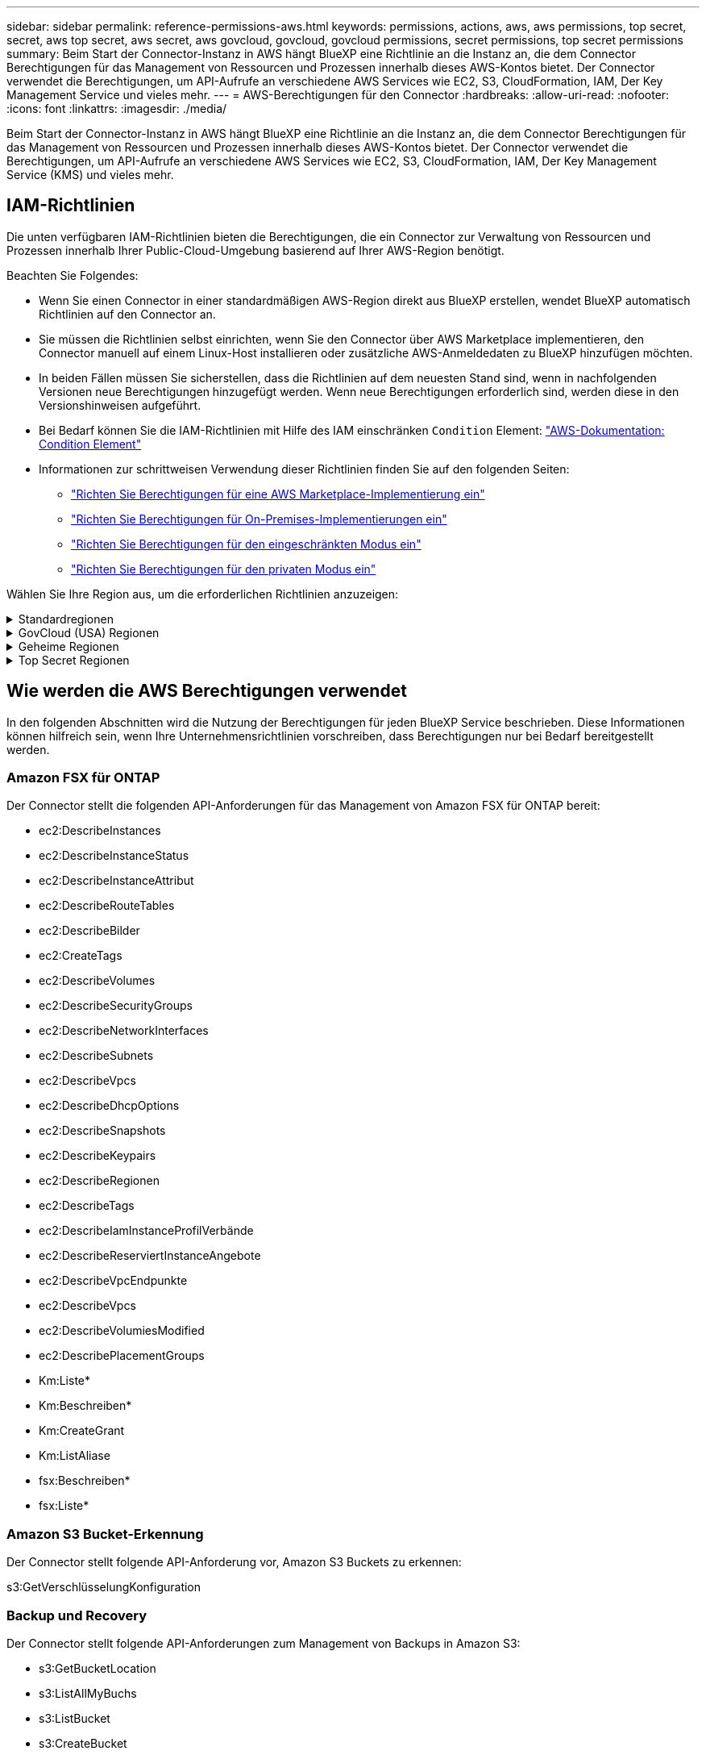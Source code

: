 ---
sidebar: sidebar 
permalink: reference-permissions-aws.html 
keywords: permissions, actions, aws, aws permissions, top secret, secret, aws top secret, aws secret, aws govcloud, govcloud, govcloud permissions, secret permissions, top secret permissions 
summary: Beim Start der Connector-Instanz in AWS hängt BlueXP eine Richtlinie an die Instanz an, die dem Connector Berechtigungen für das Management von Ressourcen und Prozessen innerhalb dieses AWS-Kontos bietet. Der Connector verwendet die Berechtigungen, um API-Aufrufe an verschiedene AWS Services wie EC2, S3, CloudFormation, IAM, Der Key Management Service und vieles mehr. 
---
= AWS-Berechtigungen für den Connector
:hardbreaks:
:allow-uri-read: 
:nofooter: 
:icons: font
:linkattrs: 
:imagesdir: ./media/


[role="lead"]
Beim Start der Connector-Instanz in AWS hängt BlueXP eine Richtlinie an die Instanz an, die dem Connector Berechtigungen für das Management von Ressourcen und Prozessen innerhalb dieses AWS-Kontos bietet. Der Connector verwendet die Berechtigungen, um API-Aufrufe an verschiedene AWS Services wie EC2, S3, CloudFormation, IAM, Der Key Management Service (KMS) und vieles mehr.



== IAM-Richtlinien

Die unten verfügbaren IAM-Richtlinien bieten die Berechtigungen, die ein Connector zur Verwaltung von Ressourcen und Prozessen innerhalb Ihrer Public-Cloud-Umgebung basierend auf Ihrer AWS-Region benötigt.

Beachten Sie Folgendes:

* Wenn Sie einen Connector in einer standardmäßigen AWS-Region direkt aus BlueXP erstellen, wendet BlueXP automatisch Richtlinien auf den Connector an.
* Sie müssen die Richtlinien selbst einrichten, wenn Sie den Connector über AWS Marketplace implementieren, den Connector manuell auf einem Linux-Host installieren oder zusätzliche AWS-Anmeldedaten zu BlueXP hinzufügen möchten.
* In beiden Fällen müssen Sie sicherstellen, dass die Richtlinien auf dem neuesten Stand sind, wenn in nachfolgenden Versionen neue Berechtigungen hinzugefügt werden. Wenn neue Berechtigungen erforderlich sind, werden diese in den Versionshinweisen aufgeführt.
* Bei Bedarf können Sie die IAM-Richtlinien mit Hilfe des IAM einschränken `Condition` Element: https://docs.aws.amazon.com/IAM/latest/UserGuide/reference_policies_elements_condition.html["AWS-Dokumentation: Condition Element"^]
* Informationen zur schrittweisen Verwendung dieser Richtlinien finden Sie auf den folgenden Seiten:
+
** link:task-install-connector-aws-marketplace.html#step-2-set-up-aws-permissions["Richten Sie Berechtigungen für eine AWS Marketplace-Implementierung ein"]
** link:task-install-connector-on-prem.html#step-4-set-up-cloud-permissions["Richten Sie Berechtigungen für On-Premises-Implementierungen ein"]
** link:task-prepare-restricted-mode.html#step-6-prepare-cloud-permissions["Richten Sie Berechtigungen für den eingeschränkten Modus ein"]
** link:task-prepare-private-mode.html#step-5-prepare-cloud-permissions["Richten Sie Berechtigungen für den privaten Modus ein"]




Wählen Sie Ihre Region aus, um die erforderlichen Richtlinien anzuzeigen:

.Standardregionen
[%collapsible]
====
Für Standardregionen werden die Berechtigungen auf zwei Richtlinien verteilt. Zwei Richtlinien sind aufgrund einer maximal zulässigen Zeichengröße für gemanagte Richtlinien in AWS erforderlich.

Die erste Richtlinie bietet Berechtigungen für folgende Dienste:

* Amazon S3 Bucket-Erkennung
* Backup und Recovery
* Klassifizierung
* Cloud Volumes ONTAP
* FSX für ONTAP
* Tiering


Die zweite Richtlinie bietet Berechtigungen für die folgenden Dienste:

* Edge-Caching
* Kubernetes


[role="tabbed-block"]
=====
.Richtlinie #1
--
[source, json]
----
{
    "Version": "2012-10-17",
    "Statement": [
        {
            "Action": [
                "ec2:DescribeAvailabilityZones",
                "ec2:DescribeInstances",
                "ec2:DescribeInstanceStatus",
                "ec2:RunInstances",
                "ec2:ModifyInstanceAttribute",
                "ec2:DescribeInstanceAttribute",
                "ec2:DescribeRouteTables",
                "ec2:DescribeImages",
                "ec2:CreateTags",
                "ec2:CreateVolume",
                "ec2:DescribeVolumes",
                "ec2:ModifyVolumeAttribute",
                "ec2:CreateSecurityGroup",
                "ec2:DescribeSecurityGroups",
                "ec2:RevokeSecurityGroupEgress",
                "ec2:AuthorizeSecurityGroupEgress",
                "ec2:AuthorizeSecurityGroupIngress",
                "ec2:RevokeSecurityGroupIngress",
                "ec2:CreateNetworkInterface",
                "ec2:DescribeNetworkInterfaces",
                "ec2:ModifyNetworkInterfaceAttribute",
                "ec2:DescribeSubnets",
                "ec2:DescribeVpcs",
                "ec2:DescribeDhcpOptions",
                "ec2:CreateSnapshot",
                "ec2:DescribeSnapshots",
                "ec2:GetConsoleOutput",
                "ec2:DescribeKeyPairs",
                "ec2:DescribeRegions",
                "ec2:DescribeTags",
                "ec2:AssociateIamInstanceProfile",
                "ec2:DescribeIamInstanceProfileAssociations",
                "ec2:DisassociateIamInstanceProfile",
                "ec2:CreatePlacementGroup",
                "ec2:DescribeReservedInstancesOfferings",
                "ec2:AssignPrivateIpAddresses",
                "ec2:CreateRoute",
                "ec2:DescribeVpcs",
                "ec2:ReplaceRoute",
                "ec2:UnassignPrivateIpAddresses",
                "ec2:DeleteSecurityGroup",
                "ec2:DeleteNetworkInterface",
                "ec2:DeleteSnapshot",
                "ec2:DeleteTags",
                "ec2:DeleteRoute",
                "ec2:DeletePlacementGroup",
                "ec2:DescribePlacementGroups",
                "ec2:DescribeVolumesModifications",
                "ec2:ModifyVolume",
                "cloudformation:CreateStack",
                "cloudformation:DescribeStacks",
                "cloudformation:DescribeStackEvents",
                "cloudformation:ValidateTemplate",
                "cloudformation:DeleteStack",
                "iam:PassRole",
                "iam:CreateRole",
                "iam:PutRolePolicy",
                "iam:CreateInstanceProfile",
                "iam:AddRoleToInstanceProfile",
                "iam:RemoveRoleFromInstanceProfile",
                "iam:ListInstanceProfiles",
                "iam:DeleteRole",
                "iam:DeleteRolePolicy",
                "iam:DeleteInstanceProfile",
                "iam:GetRolePolicy",
                "iam:GetRole",
                "sts:DecodeAuthorizationMessage",
                "sts:AssumeRole",
                "s3:GetBucketTagging",
                "s3:GetBucketLocation",
                "s3:ListBucket",
                "s3:CreateBucket",
                "s3:GetLifecycleConfiguration",
                "s3:ListBucketVersions",
                "s3:GetBucketPolicyStatus",
                "s3:GetBucketPublicAccessBlock",
                "s3:GetBucketPolicy",
                "s3:GetBucketAcl",
                "s3:PutObjectTagging",
                "s3:GetObjectTagging",
                "s3:DeleteObject",
                "s3:DeleteObjectVersion",
                "s3:PutObject",
                "s3:ListAllMyBuckets",
                "s3:GetObject",
                "s3:GetEncryptionConfiguration",
                "kms:List*",
                "kms:ReEncrypt*",
                "kms:Describe*",
                "kms:CreateGrant",
                "fsx:Describe*",
                "fsx:List*",
                "kms:GenerateDataKeyWithoutPlaintext"
            ],
            "Resource": "*",
            "Effect": "Allow",
            "Sid": "cvoServicePolicy"
        },
        {
            "Action": [
                "ec2:StartInstances",
                "ec2:StopInstances",
                "ec2:DescribeInstances",
                "ec2:DescribeInstanceStatus",
                "ec2:RunInstances",
                "ec2:TerminateInstances",
                "ec2:DescribeInstanceAttribute",
                "ec2:DescribeImages",
                "ec2:CreateTags",
                "ec2:CreateVolume",
                "ec2:CreateSecurityGroup",
                "ec2:DescribeSubnets",
                "ec2:DescribeVpcs",
                "ec2:DescribeRegions",
                "cloudformation:CreateStack",
                "cloudformation:DeleteStack",
                "cloudformation:DescribeStacks",
                "kms:List*",
                "kms:Describe*",
                "ec2:DescribeVpcEndpoints",
                "kms:ListAliases",
                "athena:StartQueryExecution",
                "athena:GetQueryResults",
                "athena:GetQueryExecution",
                "glue:GetDatabase",
                "glue:GetTable",
                "glue:CreateTable",
                "glue:CreateDatabase",
                "glue:GetPartitions",
                "glue:BatchCreatePartition",
                "glue:BatchDeletePartition"
            ],
            "Resource": "*",
            "Effect": "Allow",
            "Sid": "backupPolicy"
        },
        {
            "Action": [
                "s3:GetBucketLocation",
                "s3:ListAllMyBuckets",
                "s3:ListBucket",
                "s3:CreateBucket",
                "s3:GetLifecycleConfiguration",
                "s3:PutLifecycleConfiguration",
                "s3:PutBucketTagging",
                "s3:ListBucketVersions",
                "s3:GetBucketAcl",
                "s3:PutBucketPublicAccessBlock",
                "s3:GetObject",
                "s3:PutEncryptionConfiguration",
                "s3:DeleteObject",
                "s3:DeleteObjectVersion",
                "s3:ListBucketMultipartUploads",
                "s3:PutObject",
                "s3:PutBucketAcl",
                "s3:AbortMultipartUpload",
                "s3:ListMultipartUploadParts",
                "s3:DeleteBucket",
                "s3:GetObjectVersionTagging",
                "s3:GetObjectVersionAcl",
                "s3:GetObjectRetention",
                "s3:GetObjectTagging",
                "s3:GetObjectVersion",
                "s3:PutObjectVersionTagging",
                "s3:PutObjectRetention",
                "s3:DeleteObjectTagging",
                "s3:DeleteObjectVersionTagging",
                "s3:GetBucketObjectLockConfiguration",
                "s3:GetBucketVersioning",
                "s3:PutBucketObjectLockConfiguration",
                "s3:PutBucketVersioning",
                "s3:BypassGovernanceRetention",
                "s3:PutBucketPolicy",
                "s3:PutBucketOwnershipControls"
            ],
            "Resource": [
                "arn:aws:s3:::netapp-backup-*"
            ],
            "Effect": "Allow",
            "Sid": "backupS3Policy"
        },
        {
            "Action": [
                "s3:CreateBucket",
                "s3:GetLifecycleConfiguration",
                "s3:PutLifecycleConfiguration",
                "s3:PutBucketTagging",
                "s3:ListBucketVersions",
                "s3:GetBucketPolicyStatus",
                "s3:GetBucketPublicAccessBlock",
                "s3:GetBucketAcl",
                "s3:GetBucketPolicy",
                "s3:PutBucketPublicAccessBlock",
                "s3:DeleteBucket"
            ],
            "Resource": [
                "arn:aws:s3:::fabric-pool*"
            ],
            "Effect": "Allow",
            "Sid": "fabricPoolS3Policy"
        },
        {
            "Action": [
                "ec2:DescribeRegions"
            ],
            "Resource": "*",
            "Effect": "Allow",
            "Sid": "fabricPoolPolicy"
        },
        {
            "Condition": {
                "StringLike": {
                    "ec2:ResourceTag/netapp-adc-manager": "*"
                }
            },
            "Action": [
                "ec2:StartInstances",
                "ec2:StopInstances",
                "ec2:TerminateInstances"
            ],
            "Resource": [
                "arn:aws:ec2:*:*:instance/*"
            ],
            "Effect": "Allow"
        },
        {
            "Condition": {
                "StringLike": {
                    "ec2:ResourceTag/WorkingEnvironment": "*"
                }
            },
            "Action": [
                "ec2:StartInstances",
                "ec2:TerminateInstances",
                "ec2:AttachVolume",
                "ec2:DetachVolume",
                "ec2:StopInstances",
                "ec2:DeleteVolume"
            ],
            "Resource": [
                "arn:aws:ec2:*:*:instance/*"
            ],
            "Effect": "Allow"
        },
        {
            "Action": [
                "ec2:AttachVolume",
                "ec2:DetachVolume"
            ],
            "Resource": [
                "arn:aws:ec2:*:*:volume/*"
            ],
            "Effect": "Allow"
        },
        {
            "Condition": {
                "StringLike": {
                    "ec2:ResourceTag/WorkingEnvironment": "*"
                }
            },
            "Action": [
                "ec2:DeleteVolume"
            ],
            "Resource": [
                "arn:aws:ec2:*:*:volume/*"
            ],
            "Effect": "Allow"
        }
    ]
}
----
--
.Richtlinie #2
--
[source, json]
----
{
    "Version": "2012-10-17",
    "Statement": [
        {
            "Action": [
                "ec2:DescribeRegions",
                "eks:ListClusters",
                "eks:DescribeCluster",
                "iam:GetInstanceProfile"
            ],
            "Resource": "*",
            "Effect": "Allow",
            "Sid": "K8sServicePolicy"
        },
        {
            "Action": [
                "cloudformation:DescribeStacks",
                "cloudwatch:GetMetricStatistics",
                "cloudformation:ListStacks"
            ],
            "Resource": "*",
            "Effect": "Allow",
            "Sid": "GFCservicePolicy"
        },
        {
            "Condition": {
                "StringLike": {
                    "ec2:ResourceTag/GFCInstance": "*"
                }
            },
            "Action": [
                "ec2:StartInstances",
                "ec2:TerminateInstances",
                "ec2:AttachVolume",
                "ec2:DetachVolume"
            ],
            "Resource": [
                "arn:aws:ec2:*:*:instance/*"
            ],
            "Effect": "Allow"
        },
        {
            "Action": [
                "ec2:CreateTags",
                "ec2:DeleteTags",
                "ec2:DescribeTags",
                "tag:getResources",
                "tag:getTagKeys",
                "tag:getTagValues",
                "tag:TagResources",
                "tag:UntagResources"
            ],
            "Resource": "*",
            "Effect": "Allow",
            "Sid": "tagServicePolicy"
        }
    ]
}
----
--
=====
====
.GovCloud (USA) Regionen
[%collapsible]
====
[source, json]
----
{
    "Version": "2012-10-17",
    "Statement": [
        {
            "Effect": "Allow",
            "Action": [
                "iam:ListInstanceProfiles",
                "iam:CreateRole",
                "iam:DeleteRole",
                "iam:PutRolePolicy",
                "iam:CreateInstanceProfile",
                "iam:DeleteRolePolicy",
                "iam:AddRoleToInstanceProfile",
                "iam:RemoveRoleFromInstanceProfile",
                "iam:DeleteInstanceProfile",
                "ec2:ModifyVolumeAttribute",
                "sts:DecodeAuthorizationMessage",
                "ec2:DescribeImages",
                "ec2:DescribeRouteTables",
                "ec2:DescribeInstances",
                "iam:PassRole",
                "ec2:DescribeInstanceStatus",
                "ec2:RunInstances",
                "ec2:ModifyInstanceAttribute",
                "ec2:CreateTags",
                "ec2:CreateVolume",
                "ec2:DescribeVolumes",
                "ec2:DeleteVolume",
                "ec2:CreateSecurityGroup",
                "ec2:DeleteSecurityGroup",
                "ec2:DescribeSecurityGroups",
                "ec2:RevokeSecurityGroupEgress",
                "ec2:AuthorizeSecurityGroupEgress",
                "ec2:AuthorizeSecurityGroupIngress",
                "ec2:RevokeSecurityGroupIngress",
                "ec2:CreateNetworkInterface",
                "ec2:DescribeNetworkInterfaces",
                "ec2:DeleteNetworkInterface",
                "ec2:ModifyNetworkInterfaceAttribute",
                "ec2:DescribeSubnets",
                "ec2:DescribeVpcs",
                "ec2:DescribeDhcpOptions",
                "ec2:CreateSnapshot",
                "ec2:DeleteSnapshot",
                "ec2:DescribeSnapshots",
                "ec2:StopInstances",
                "ec2:GetConsoleOutput",
                "ec2:DescribeKeyPairs",
                "ec2:DescribeRegions",
                "ec2:DeleteTags",
                "ec2:DescribeTags",
                "cloudformation:CreateStack",
                "cloudformation:DeleteStack",
                "cloudformation:DescribeStacks",
                "cloudformation:DescribeStackEvents",
                "cloudformation:ValidateTemplate",
                "s3:GetObject",
                "s3:ListBucket",
                "s3:ListAllMyBuckets",
                "s3:GetBucketTagging",
                "s3:GetBucketLocation",
                "s3:CreateBucket",
                "s3:GetBucketPolicyStatus",
                "s3:GetBucketPublicAccessBlock",
                "s3:GetBucketAcl",
                "s3:GetBucketPolicy",
                "kms:List*",
                "kms:ReEncrypt*",
                "kms:Describe*",
                "kms:CreateGrant",
                "ec2:AssociateIamInstanceProfile",
                "ec2:DescribeIamInstanceProfileAssociations",
                "ec2:DisassociateIamInstanceProfile",
                "ec2:DescribeInstanceAttribute",
                "ec2:CreatePlacementGroup",
                "ec2:DeletePlacementGroup"
            ],
            "Resource": "*"
        },
        {
            "Sid": "fabricPoolPolicy",
            "Effect": "Allow",
            "Action": [
                "s3:DeleteBucket",
                "s3:GetLifecycleConfiguration",
                "s3:PutLifecycleConfiguration",
                "s3:PutBucketTagging",
                "s3:ListBucketVersions",
                "s3:GetBucketPolicyStatus",
                "s3:GetBucketPublicAccessBlock",
                "s3:GetBucketAcl",
                "s3:GetBucketPolicy",
                "s3:PutBucketPublicAccessBlock"
            ],
            "Resource": [
                "arn:aws-us-gov:s3:::fabric-pool*"
            ]
        },
        {
            "Sid": "backupPolicy",
            "Effect": "Allow",
            "Action": [
                "s3:DeleteBucket",
                "s3:GetLifecycleConfiguration",
                "s3:PutLifecycleConfiguration",
                "s3:PutBucketTagging",
                "s3:ListBucketVersions",
                "s3:GetObject",
                "s3:ListBucket",
                "s3:ListAllMyBuckets",
                "s3:GetBucketTagging",
                "s3:GetBucketLocation",
                "s3:GetBucketPolicyStatus",
                "s3:GetBucketPublicAccessBlock",
                "s3:GetBucketAcl",
                "s3:GetBucketPolicy",
                "s3:PutBucketPublicAccessBlock"
            ],
            "Resource": [
                "arn:aws-us-gov:s3:::netapp-backup-*"
            ]
        },
        {
            "Effect": "Allow",
            "Action": [
                "ec2:StartInstances",
                "ec2:TerminateInstances",
                "ec2:AttachVolume",
                "ec2:DetachVolume"
            ],
            "Condition": {
                "StringLike": {
                    "ec2:ResourceTag/WorkingEnvironment": "*"
                }
            },
            "Resource": [
                "arn:aws-us-gov:ec2:*:*:instance/*"
            ]
        },
        {
            "Effect": "Allow",
            "Action": [
                "ec2:AttachVolume",
                "ec2:DetachVolume"
            ],
            "Resource": [
                "arn:aws-us-gov:ec2:*:*:volume/*"
            ]
        }
    ]
}
----
====
.Geheime Regionen
[%collapsible]
====
[source, json]
----
{
    "Version": "2012-10-17",
    "Statement": [{
            "Effect": "Allow",
            "Action": [
                "ec2:DescribeInstances",
                "ec2:DescribeInstanceStatus",
                "ec2:RunInstances",
                "ec2:ModifyInstanceAttribute",
                "ec2:DescribeRouteTables",
                "ec2:DescribeImages",
                "ec2:CreateTags",
                "ec2:CreateVolume",
                "ec2:DescribeVolumes",
                "ec2:ModifyVolumeAttribute",
                "ec2:DeleteVolume",
                "ec2:CreateSecurityGroup",
                "ec2:DeleteSecurityGroup",
                "ec2:DescribeSecurityGroups",
                "ec2:RevokeSecurityGroupEgress",
                "ec2:RevokeSecurityGroupIngress",
                "ec2:AuthorizeSecurityGroupEgress",
                "ec2:AuthorizeSecurityGroupIngress",
                "ec2:CreateNetworkInterface",
                "ec2:DescribeNetworkInterfaces",
                "ec2:DeleteNetworkInterface",
                "ec2:ModifyNetworkInterfaceAttribute",
                "ec2:DescribeSubnets",
                "ec2:DescribeVpcs",
                "ec2:DescribeDhcpOptions",
                "ec2:CreateSnapshot",
                "ec2:DeleteSnapshot",
                "ec2:DescribeSnapshots",
                "ec2:GetConsoleOutput",
                "ec2:DescribeKeyPairs",
                "ec2:DescribeRegions",
                "ec2:DeleteTags",
                "ec2:DescribeTags",
                "cloudformation:CreateStack",
                "cloudformation:DeleteStack",
                "cloudformation:DescribeStacks",
                "cloudformation:DescribeStackEvents",
                "cloudformation:ValidateTemplate",
                "iam:PassRole",
                "iam:CreateRole",
                "iam:DeleteRole",
                "iam:PutRolePolicy",
                "iam:CreateInstanceProfile",
                "iam:DeleteRolePolicy",
                "iam:AddRoleToInstanceProfile",
                "iam:RemoveRoleFromInstanceProfile",
                "iam:DeleteInstanceProfile",
                "s3:GetObject",
                "s3:ListBucket",
                "s3:GetBucketTagging",
                "s3:GetBucketLocation",
                "s3:ListAllMyBuckets",
                "kms:List*",
                "kms:Describe*",
                "ec2:AssociateIamInstanceProfile",
                "ec2:DescribeIamInstanceProfileAssociations",
                "ec2:DisassociateIamInstanceProfile",
                "ec2:DescribeInstanceAttribute",
                "ec2:CreatePlacementGroup",
                "ec2:DeletePlacementGroup",
                "iam:ListinstanceProfiles"
            ],
            "Resource": "*"
        },
        {
            "Sid": "fabricPoolPolicy",
            "Effect": "Allow",
            "Action": [
                "s3:DeleteBucket",
                "s3:GetLifecycleConfiguration",
                "s3:PutLifecycleConfiguration",
                "s3:PutBucketTagging",
                "s3:ListBucketVersions"
            ],
            "Resource": [
                "arn:aws-iso-b:s3:::fabric-pool*"
            ]
        },
        {
            "Effect": "Allow",
            "Action": [
                "ec2:StartInstances",
                "ec2:StopInstances",
                "ec2:TerminateInstances",
                "ec2:AttachVolume",
                "ec2:DetachVolume"
            ],
            "Condition": {
                "StringLike": {
                    "ec2:ResourceTag/WorkingEnvironment": "*"
                }
            },
            "Resource": [
                "arn:aws-iso-b:ec2:*:*:instance/*"
            ]
        },
        {
            "Effect": "Allow",
            "Action": [
                "ec2:AttachVolume",
                "ec2:DetachVolume"
            ],
            "Resource": [
                "arn:aws-iso-b:ec2:*:*:volume/*"
            ]
        }
    ]
}
----
====
.Top Secret Regionen
[%collapsible]
====
[source, json]
----
{
    "Version": "2012-10-17",
    "Statement": [{
            "Effect": "Allow",
            "Action": [
                "ec2:DescribeInstances",
                "ec2:DescribeInstanceStatus",
                "ec2:RunInstances",
                "ec2:ModifyInstanceAttribute",
                "ec2:DescribeRouteTables",
                "ec2:DescribeImages",
                "ec2:CreateTags",
                "ec2:CreateVolume",
                "ec2:DescribeVolumes",
                "ec2:ModifyVolumeAttribute",
                "ec2:DeleteVolume",
                "ec2:CreateSecurityGroup",
                "ec2:DeleteSecurityGroup",
                "ec2:DescribeSecurityGroups",
                "ec2:RevokeSecurityGroupEgress",
                "ec2:RevokeSecurityGroupIngress",
                "ec2:AuthorizeSecurityGroupEgress",
                "ec2:AuthorizeSecurityGroupIngress",
                "ec2:CreateNetworkInterface",
                "ec2:DescribeNetworkInterfaces",
                "ec2:DeleteNetworkInterface",
                "ec2:ModifyNetworkInterfaceAttribute",
                "ec2:DescribeSubnets",
                "ec2:DescribeVpcs",
                "ec2:DescribeDhcpOptions",
                "ec2:CreateSnapshot",
                "ec2:DeleteSnapshot",
                "ec2:DescribeSnapshots",
                "ec2:GetConsoleOutput",
                "ec2:DescribeKeyPairs",
                "ec2:DescribeRegions",
                "ec2:DeleteTags",
                "ec2:DescribeTags",
                "cloudformation:CreateStack",
                "cloudformation:DeleteStack",
                "cloudformation:DescribeStacks",
                "cloudformation:DescribeStackEvents",
                "cloudformation:ValidateTemplate",
                "iam:PassRole",
                "iam:CreateRole",
                "iam:DeleteRole",
                "iam:PutRolePolicy",
                "iam:CreateInstanceProfile",
                "iam:DeleteRolePolicy",
                "iam:AddRoleToInstanceProfile",
                "iam:RemoveRoleFromInstanceProfile",
                "iam:DeleteInstanceProfile",
                "s3:GetObject",
                "s3:ListBucket",
                "s3:GetBucketTagging",
                "s3:GetBucketLocation",
                "s3:ListAllMyBuckets",
                "kms:List*",
                "kms:Describe*",
                "ec2:AssociateIamInstanceProfile",
                "ec2:DescribeIamInstanceProfileAssociations",
                "ec2:DisassociateIamInstanceProfile",
                "ec2:DescribeInstanceAttribute",
                "ec2:CreatePlacementGroup",
                "ec2:DeletePlacementGroup",
                "iam:ListinstanceProfiles"
            ],
            "Resource": "*"
        },
        {
            "Sid": "fabricPoolPolicy",
            "Effect": "Allow",
            "Action": [
                "s3:DeleteBucket",
                "s3:GetLifecycleConfiguration",
                "s3:PutLifecycleConfiguration",
                "s3:PutBucketTagging",
                "s3:ListBucketVersions"
            ],
            "Resource": [
                "arn:aws-iso:s3:::fabric-pool*"
            ]
        },
        {
            "Effect": "Allow",
            "Action": [
                "ec2:StartInstances",
                "ec2:StopInstances",
                "ec2:TerminateInstances",
                "ec2:AttachVolume",
                "ec2:DetachVolume"
            ],
            "Condition": {
                "StringLike": {
                    "ec2:ResourceTag/WorkingEnvironment": "*"
                }
            },
            "Resource": [
                "arn:aws-iso:ec2:*:*:instance/*"
            ]
        },
        {
            "Effect": "Allow",
            "Action": [
                "ec2:AttachVolume",
                "ec2:DetachVolume"
            ],
            "Resource": [
                "arn:aws-iso:ec2:*:*:volume/*"
            ]
        }
    ]
}
----
====


== Wie werden die AWS Berechtigungen verwendet

In den folgenden Abschnitten wird die Nutzung der Berechtigungen für jeden BlueXP Service beschrieben. Diese Informationen können hilfreich sein, wenn Ihre Unternehmensrichtlinien vorschreiben, dass Berechtigungen nur bei Bedarf bereitgestellt werden.



=== Amazon FSX für ONTAP

Der Connector stellt die folgenden API-Anforderungen für das Management von Amazon FSX für ONTAP bereit:

* ec2:DescribeInstances
* ec2:DescribeInstanceStatus
* ec2:DescribeInstanceAttribut
* ec2:DescribeRouteTables
* ec2:DescribeBilder
* ec2:CreateTags
* ec2:DescribeVolumes
* ec2:DescribeSecurityGroups
* ec2:DescribeNetworkInterfaces
* ec2:DescribeSubnets
* ec2:DescribeVpcs
* ec2:DescribeDhcpOptions
* ec2:DescribeSnapshots
* ec2:DescribeKeypairs
* ec2:DescribeRegionen
* ec2:DescribeTags
* ec2:DescribeIamInstanceProfilVerbände
* ec2:DescribeReserviertInstanceAngebote
* ec2:DescribeVpcEndpunkte
* ec2:DescribeVpcs
* ec2:DescribeVolumiesModified
* ec2:DescribePlacementGroups
* Km:Liste*
* Km:Beschreiben*
* Km:CreateGrant
* Km:ListAliase
* fsx:Beschreiben*
* fsx:Liste*




=== Amazon S3 Bucket-Erkennung

Der Connector stellt folgende API-Anforderung vor, Amazon S3 Buckets zu erkennen:

s3:GetVerschlüsselungKonfiguration



=== Backup und Recovery

Der Connector stellt folgende API-Anforderungen zum Management von Backups in Amazon S3:

* s3:GetBucketLocation
* s3:ListAllMyBuchs
* s3:ListBucket
* s3:CreateBucket
* s3:GetLifecycleKonfiguration
* s3:PutLifecycleKonfiguration
* s3:PutBucketTagging
* s3:ListBucketVersions
* s3:GetBucketAcl
* s3:PutBucketPublicAccessBlock
* Km:Liste*
* Km:Beschreiben*
* s3:GetObject
* ec2:DescribeVpcEndpunkte
* Km:ListAliase
* s3:PutVerschlüsselungKonfiguration


Der Connector stellt folgende API-Anforderungen vor, wenn Sie die Methode Suchen und Wiederherstellen verwenden, um Volumes und Dateien wiederherzustellen:

* s3:CreateBucket
* s3:DeleteObject
* s3:DeleteObjectVersion
* s3:GetBucketAcl
* s3:ListBucket
* s3:ListBucketVersions
* s3:ListBucketMultipartUploads
* s3:PutObject
* s3:PutBucketAcl
* s3:PutLifecycleKonfiguration
* s3:PutBucketPublicAccessBlock
* s3:AbortMehrteilaUpload
* s3:ListeMultipartUploadParts
* athena:StartQueryExecution
* athena:GetQueryResults
* athena:GetQueryExecution
* athena:StoppQueryExecution
* Kleber:CreateDatabase
* Kleber:CreateTable
* Kleber:BatchDeletePartition


Der Connector macht die folgenden API-Anforderungen, wenn Sie DataLock und Ransomware-Schutz für Ihre Volume-Backups verwenden:

* s3:GetObjectVersionTagging
* s3:GetBucketObjectLockConfiguration
* s3:GetObjectVersionAkl
* s3:PuttObjectTagging
* s3:DeleteObject
* s3:DeleteObjectTagging
* s3:GetObjectRetention
* s3:DeleteObjectVersionTagging
* s3:PutObject
* s3:GetObject
* s3:PutBucketObjectLockConfiguration
* s3:GetLifecycleKonfiguration
* s3:ListBucketByTags
* s3:GetBucketTagging
* s3:DeleteObjectVersion
* s3:ListBucketVersions
* s3:ListBucket
* s3:PutBucketTagging
* s3:GetObjectTagging
* s3:PutBucketVersionierung
* s3:PuttObjectVersionTagging
* s3:GetBucketVersionierung
* s3:GetBucketAcl
* s3:BypassGovernanceAufbewahrung
* s3:PutObjectRetention
* s3:GetBucketLocation
* s3:GetObjectVersion


Der Connector macht die folgenden API-Anforderungen, wenn Sie ein anderes AWS-Konto für Ihre Cloud Volumes ONTAP-Backups verwenden, als Sie für die Quell-Volumes verwenden:

* s3:PutBucketPolicy
* s3:PutBucketEigentümerControls




=== Klassifizierung

Der Connector macht die folgenden API-Anfragen zur Implementierung der BlueXP Klassifizierungsinstanz:

* ec2:DescribeInstances
* ec2:DescribeInstanceStatus
* ec2:RunInstances
* ec2:TerminateInstances
* ec2:CreateTags
* ec2:CreateVolume
* ec2:AttachVolume
* ec2:CreateSecurityGroup
* ec2:DeleteSecurityGroup
* ec2:DescribeSecurityGroups
* ec2:CreateNetworkInterface
* ec2:DescribeNetworkInterfaces
* ec2:DeleteNetworkInterface
* ec2:DescribeSubnets
* ec2:DescribeVpcs
* ec2:CreateSnapshot
* ec2:DescribeRegionen
* CloudFormation:CreateStack
* CloudFormation:DeleteStack
* Wolkenbildung:DescribeStacks
* Molkenbildung:DescribeStackEvents
* iam:AddRoleToInstanceProfile
* ec2:AssociateIamInstanceProfil
* ec2:DescribeIamInstanceProfilVerbände


Der Connector macht die folgenden API-Anfragen zum Scannen von S3-Buckets, wenn Sie die BlueXP-Klassifizierung verwenden:

* iam:AddRoleToInstanceProfile
* ec2:AssociateIamInstanceProfil
* ec2:DescribeIamInstanceProfilVerbände
* s3:GetBucketTagging
* s3:GetBucketLocation
* s3:ListAllMyBuchs
* s3:ListBucket
* s3:GetBucketPolicyStatus
* s3:GetBucketPolicy
* s3:GetBucketAcl
* s3:GetObject
* iam:GetRole
* s3:DeleteObject
* s3:DeleteObjectVersion
* s3:PutObject
* STS:AssumeRole




=== Cloud Volumes ONTAP

Der Connector stellt die folgenden API-Anforderungen für die Implementierung und das Management von Cloud Volumes ONTAP in AWS.

[cols="5*"]
|===
| Zweck | Aktion | Werden sie für die Implementierung verwendet? | Wird für den täglichen Betrieb verwendet? | Zum Löschen verwendet? 


.13+| Erstellung und Management von IAM-Rollen und Instanzprofilen für Cloud Volumes ONTAP Instanzen | iam:ListInstanceProfiles | Ja. | Ja. | Nein 


| iam:CreateRollenole | Ja. | Nein | Nein 


| iam:DeleteRole | Nein | Ja. | Ja. 


| iam:PuttePolicy | Ja. | Nein | Nein 


| iam:CreateInstanceProfil | Ja. | Nein | Nein 


| iam:DeleteRolePolicy | Nein | Ja. | Ja. 


| iam:AddRoleToInstanceProfile | Ja. | Nein | Nein 


| iam:RemoveRoleFromInstanceProfile | Nein | Ja. | Ja. 


| iam:DeleteInstanceProfil | Nein | Ja. | Ja. 


| iam:PassRole | Ja. | Nein | Nein 


| ec2:AssociateIamInstanceProfil | Ja. | Ja. | Nein 


| ec2:DescribeIamInstanceProfilVerbände | Ja. | Ja. | Nein 


| ec2:DisassociateIamInstanceProfil | Nein | Ja. | Nein 


| Dekodieren von Autorisierungsstatusmeldungen | STS:DekodeAuthorisationNachricht | Ja. | Ja. | Nein 


| Beschreiben Sie die angegebenen Bilder (Amis), die dem Konto zur Verfügung stehen | ec2:DescribeBilder | Ja. | Ja. | Nein 


| Routingtabellen in einer VPC beschreiben (nur für HA-Paare erforderlich) | ec2:DescribeRouteTables | Ja. | Nein | Nein 


.7+| Beenden, starten und überwachen Sie Instanzen | ec2:StartInstances | Ja. | Ja. | Nein 


| ec2:StopInstances | Ja. | Ja. | Nein 


| ec2:DescribeInstances | Ja. | Ja. | Nein 


| ec2:DescribeInstanceStatus | Ja. | Ja. | Nein 


| ec2:RunInstances | Ja. | Nein | Nein 


| ec2:TerminateInstances | Nein | Nein | Ja. 


| ec2:ModifyInstanceAttribut | Nein | Ja. | Nein 


| Vergewissern Sie sich, dass erweitertes Networking für unterstützte Instanztypen aktiviert ist | ec2:DescribeInstanceAttribut | Nein | Ja. | Nein 


| Markieren Sie Ressourcen mit den Tags „WorkingEnvironment“ und „WorkingEnvironment ID“, die zur Wartung und Kostenverteilung verwendet werden | ec2:CreateTags | Ja. | Ja. | Nein 


.6+| Management von EBS Volumes, die Cloud Volumes ONTAP als Back-End Storage verwendet | ec2:CreateVolume | Ja. | Ja. | Nein 


| ec2:DescribeVolumes | Ja. | Ja. | Ja. 


| ec2:ModifyVolumeAttribute | Nein | Ja. | Ja. 


| ec2:AttachVolume | Ja. | Ja. | Nein 


| ec2:DeleteVolume | Nein | Ja. | Ja. 


| ec2:DetachVolume | Nein | Ja. | Ja. 


.7+| Erstellen und Managen von Sicherheitsgruppen für Cloud Volumes ONTAP | ec2:CreateSecurityGroup | Ja. | Nein | Nein 


| ec2:DeleteSecurityGroup | Nein | Ja. | Ja. 


| ec2:DescribeSecurityGroups | Ja. | Ja. | Ja. 


| ec2:RevokeSecurityGroupEgress | Ja. | Nein | Nein 


| ec2:AuthoriseSecurityGroupEgress | Ja. | Nein | Nein 


| ec2:AuthoriseSecurityGroupIngress | Ja. | Nein | Nein 


| ec2:RevokeSecurityGroupIngress | Ja. | Ja. | Nein 


.4+| Netzwerkschnittstellen für Cloud Volumes ONTAP im Ziel-Subnetz erstellen und verwalten | ec2:CreateNetworkInterface | Ja. | Nein | Nein 


| ec2:DescribeNetworkInterfaces | Ja. | Ja. | Nein 


| ec2:DeleteNetworkInterface | Nein | Ja. | Ja. 


| ec2:ModifyNetworkInterface Attribute | Nein | Ja. | Nein 


.2+| Abrufen der Liste der Zielnetze und -Sicherheitsgruppen | ec2:DescribeSubnets | Ja. | Ja. | Nein 


| ec2:DescribeVpcs | Ja. | Ja. | Nein 


| Abrufen der DNS-Server und des Standard-Domain-Namens für Cloud Volumes ONTAP-Instanzen | ec2:DescribeDhcpOptions | Ja. | Nein | Nein 


.3+| Erstellen von Snapshots von EBS Volumes für Cloud Volumes ONTAP | ec2:CreateSnapshot | Ja. | Ja. | Nein 


| ec2:DeleteSnapshot | Nein | Ja. | Ja. 


| ec2:DescribeSnapshots | Nein | Ja. | Nein 


| Erfassen Sie die Cloud Volumes ONTAP Konsole, die an AutoSupport Meldungen angeschlossen ist | ec2:GetConsoleOutput | Ja. | Ja. | Nein 


| Erhalten Sie die Liste der verfügbaren Schlüsselpaare | ec2:DescribeKeypairs | Ja. | Nein | Nein 


| Hier erhalten Sie eine Liste der verfügbaren AWS Regionen | ec2:DescribeRegionen | Ja. | Ja. | Nein 


.2+| Verwalten von Tags für Ressourcen, die Cloud Volumes ONTAP Instanzen zugeordnet sind | ec2:DeleteTags | Nein | Ja. | Ja. 


| ec2:DescribeTags | Nein | Ja. | Nein 


.5+| Stacks für AWS CloudFormation-Vorlagen erstellen und managen | CloudFormation:CreateStack | Ja. | Nein | Nein 


| CloudFormation:DeleteStack | Ja. | Nein | Nein 


| Wolkenbildung:DescribeStacks | Ja. | Ja. | Nein 


| Molkenbildung:DescribeStackEvents | Ja. | Nein | Nein 


| Cloudformation:ValidierteVorlage | Ja. | Nein | Nein 


.15+| Es wird ein S3-Bucket erstellt und gemanagt, den ein Cloud Volumes ONTAP System als Kapazitäts-Tier für Daten-Tiering verwendet | s3:CreateBucket | Ja. | Ja. | Nein 


| s3:DeleteBucket | Nein | Ja. | Ja. 


| s3:GetLifecycleKonfiguration | Nein | Ja. | Nein 


| s3:PutLifecycleKonfiguration | Nein | Ja. | Nein 


| s3:PutBucketTagging | Nein | Ja. | Nein 


| s3:ListBucketVersions | Nein | Ja. | Nein 


| s3:GetBucketPolicyStatus | Nein | Ja. | Nein 


| s3:GetBucketPublicAccessBlock | Nein | Ja. | Nein 


| s3:GetBucketAcl | Nein | Ja. | Nein 


| s3:GetBucketPolicy | Nein | Ja. | Nein 


| s3:PutBucketPublicAccessBlock | Nein | Ja. | Nein 


| s3:GetBucketTagging | Nein | Ja. | Nein 


| s3:GetBucketLocation | Nein | Ja. | Nein 


| s3:ListAllMyBuchs | Nein | Nein | Nein 


| s3:ListBucket | Nein | Ja. | Nein 


.5+| Datenverschlüsselung von Cloud Volumes ONTAP mithilfe des AWS KMS (Key Management Service) | Km:Liste* | Ja. | Ja. | Nein 


| Km:ReVerschlüsseln* | Ja. | Nein | Nein 


| Km:Beschreiben* | Ja. | Ja. | Nein 


| Km:CreateGrant | Ja. | Ja. | Nein 


| Kms:GenerateDataKeyWithoutPlaintext | Ja. | Ja. | Nein 


.2+| Erstellen und managen Sie eine AWS Spread-Platzierungsgruppe für zwei HA-Nodes und den Mediator in einer einzigen AWS Availability Zone | ec2:CreatePlacementGroup | Ja. | Nein | Nein 


| ec2:DeletePlacementGroup | Nein | Ja. | Ja. 


.2+| Erstellen von Berichten | fsx:Beschreiben* | Nein | Ja. | Nein 


| fsx:Liste* | Nein | Ja. | Nein 


.2+| Aggregate erstellen und managen, die die Amazon EBS Elastic Volumes Funktion unterstützen | ec2:DescribeVolumiesModified | Nein | Ja. | Nein 


| ec2:ModifyVolume | Nein | Ja. | Nein 


| Überprüfen Sie, ob die Verfügbarkeitszone eine AWS Local Zone ist, und überprüfen Sie, ob alle Implementierungsparameter kompatibel sind | ec2:DescribeAvailability Zones | Ja. | Nein | Ja. 
|===


=== Edge-Caching

Der Connector macht die folgenden API-Anfragen zur Implementierung von BlueXP Edge-Caching-Instanzen während der Implementierung:

* Wolkenbildung:DescribeStacks
* cloudwatch:GetMetricStatistics
* CloudFormation:ListenStacks




=== Kubernetes

Der Connector stellt folgende API-Anforderungen zur Erkennung und Verwaltung von Amazon EKS-Clustern vor:

* ec2:DescribeRegionen
* eks:ListClusters
* eks:DescribeCluster
* iam:GetInstanceProfile




== Änderungsprotokoll

Wenn Berechtigungen hinzugefügt und entfernt werden, werden wir diese in den folgenden Abschnitten zur Kenntnis nehmen.



=== 9 Mai 2024

Die folgenden Berechtigungen sind jetzt für Cloud Volumes ONTAP erforderlich:

ec2:DescribeAvailability Zones



=== 6 Juni 2023

Für Cloud Volumes ONTAP ist nun die folgende Berechtigung erforderlich:

Kms:GenerateDataKeyWithoutPlaintext



=== 14 Februar 2023

Für BlueXP Tiering ist jetzt die folgende Berechtigung erforderlich:

ec2:DescribeVpcEndpunkte
